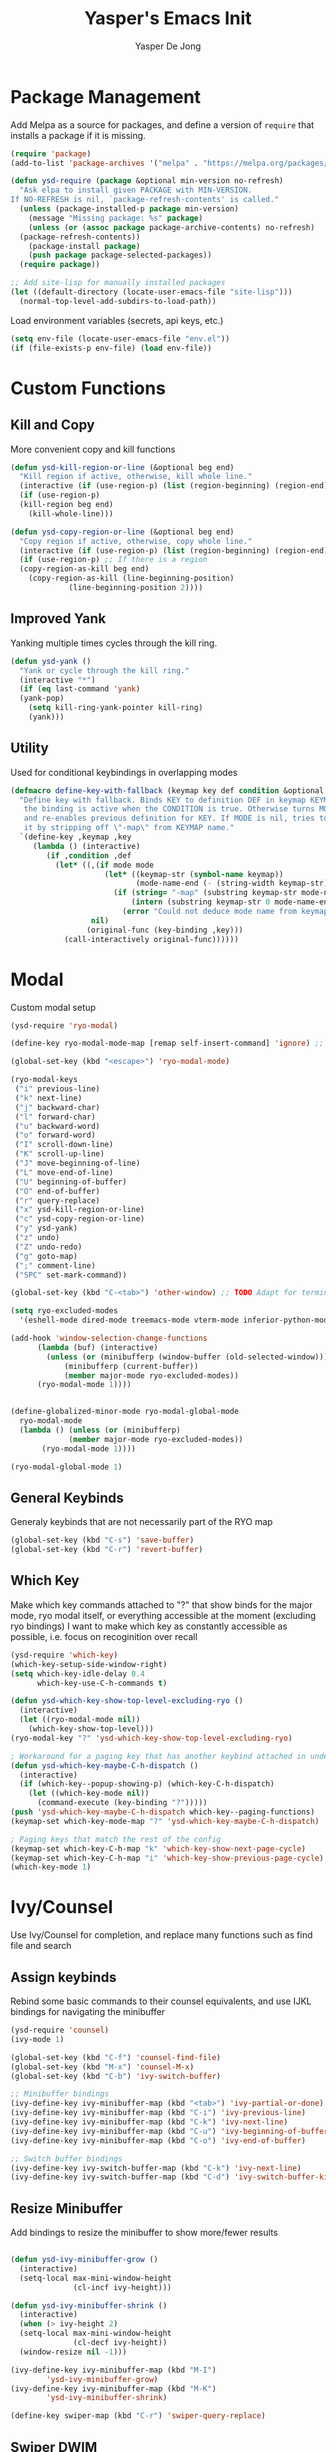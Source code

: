 #+title:Yasper's Emacs Init
#+author: Yasper De Jong
#+property: header-args:emacs-lisp :tangle init.el
#+startup: overview

* Package Management

Add Melpa as a source for packages, and define a version of =require= that installs a package if it is missing.

#+begin_src emacs-lisp
  (require 'package)
  (add-to-list 'package-archives '("melpa" . "https://melpa.org/packages/") t)

  (defun ysd-require (package &optional min-version no-refresh)
	"Ask elpa to install given PACKAGE with MIN-VERSION.
  If NO-REFRESH is nil, `package-refresh-contents' is called."
	(unless (package-installed-p package min-version)
	  (message "Missing package: %s" package)
	  (unless (or (assoc package package-archive-contents) no-refresh)
	(package-refresh-contents))
	  (package-install package)
	  (push package package-selected-packages))
	(require package))

  ;; Add site-lisp for manually installed packages
  (let ((default-directory (locate-user-emacs-file "site-lisp")))
	(normal-top-level-add-subdirs-to-load-path))
#+end_src

Load environment variables (secrets, api keys, etc.)
#+begin_src emacs-lisp
  (setq env-file (locate-user-emacs-file "env.el"))
  (if (file-exists-p env-file) (load env-file))
#+end_Src

* Custom Functions
** Kill and Copy
More convenient copy and kill functions

#+begin_src emacs-lisp
  (defun ysd-kill-region-or-line (&optional beg end)
	"Kill region if active, otherwise, kill whole line."
	(interactive (if (use-region-p) (list (region-beginning) (region-end))))
	(if (use-region-p)
	(kill-region beg end)
	  (kill-whole-line)))

  (defun ysd-copy-region-or-line (&optional beg end)
	"Copy region if active, otherwise, copy whole line."
	(interactive (if (use-region-p) (list (region-beginning) (region-end))))
	(if (use-region-p) ;; If there is a region
	(copy-region-as-kill beg end)
	  (copy-region-as-kill (line-beginning-position)
			   (line-beginning-position 2))))
#+end_src

** Improved Yank
Yanking multiple times cycles through the kill ring.

#+begin_src emacs-lisp
  (defun ysd-yank ()
    "Yank or cycle through the kill ring."
    (interactive "*")
    (if (eq last-command 'yank)
	(yank-pop)
      (setq kill-ring-yank-pointer kill-ring)
      (yank)))
#+end_src

** Utility
Used for conditional keybindings in overlapping modes

#+begin_src emacs-lisp
  (defmacro define-key-with-fallback (keymap key def condition &optional mode)
	"Define key with fallback. Binds KEY to definition DEF in keymap KEYMAP, 
	 the binding is active when the CONDITION is true. Otherwise turns MODE off 
	 and re-enables previous definition for KEY. If MODE is nil, tries to recover 
	 it by stripping off \"-map\" from KEYMAP name."
	`(define-key ,keymap ,key
	   (lambda () (interactive)
		  (if ,condition ,def
			(let* ((,(if mode mode
					   (let* ((keymap-str (symbol-name keymap))
							  (mode-name-end (- (string-width keymap-str) 4)))
						 (if (string= "-map" (substring keymap-str mode-name-end))
							 (intern (substring keymap-str 0 mode-name-end))
						   (error "Could not deduce mode name from keymap name (\"-map\" missing?)")))) 
					nil)
				   (original-func (key-binding ,key)))
			  (call-interactively original-func))))))
#+end_src

* Modal
Custom modal setup

#+begin_src emacs-lisp
  (ysd-require 'ryo-modal)

  (define-key ryo-modal-mode-map [remap self-insert-command] 'ignore) ;; Make all letters/etc. do nothing

  (global-set-key (kbd "<escape>") 'ryo-modal-mode)

  (ryo-modal-keys
   ("i" previous-line)
   ("k" next-line)
   ("j" backward-char)
   ("l" forward-char)
   ("u" backward-word)
   ("o" forward-word)
   ("I" scroll-down-line)
   ("K" scroll-up-line)
   ("J" move-beginning-of-line)
   ("L" move-end-of-line)
   ("U" beginning-of-buffer)
   ("O" end-of-buffer)
   ("r" query-replace)
   ("x" ysd-kill-region-or-line)
   ("c" ysd-copy-region-or-line)
   ("y" ysd-yank)
   ("z" undo)
   ("Z" undo-redo)
   ("g" goto-map)
   (";" comment-line)
   ("SPC" set-mark-command))

  (global-set-key (kbd "C-<tab>") 'other-window) ;; TODO Adapt for terminal interface

  (setq ryo-excluded-modes
	'(eshell-mode dired-mode treemacs-mode vterm-mode inferior-python-mode ediff-mode))

  (add-hook 'window-selection-change-functions
		(lambda (buf) (interactive)
		  (unless (or (minibufferp (window-buffer (old-selected-window)))
			  (minibufferp (current-buffer))
			  (member major-mode ryo-excluded-modes))
		(ryo-modal-mode 1))))


  (define-globalized-minor-mode ryo-modal-global-mode
	ryo-modal-mode
	(lambda () (unless (or (minibufferp)
			   (member major-mode ryo-excluded-modes))
		 (ryo-modal-mode 1))))

  (ryo-modal-global-mode 1)
#+end_src

** General Keybinds
Generaly keybinds that are not necessarily part of the RYO map

#+begin_src emacs-lisp
  (global-set-key (kbd "C-s") 'save-buffer)
  (global-set-key (kbd "C-r") 'revert-buffer)
#+end_src

** Which Key
Make which key commands attached to "?" that show binds for the major mode, ryo modal itself, or everything accessible at the moment (excluding ryo bindings)
I want to make which key as constantly accessible as possible, i.e. focus on recoginition over recall

#+begin_src emacs-lisp
  (ysd-require 'which-key)
  (which-key-setup-side-window-right)
  (setq which-key-idle-delay 0.4
		which-key-use-C-h-commands t)

  (defun ysd-which-key-show-top-level-excluding-ryo ()
	(interactive)
	(let ((ryo-modal-mode nil))
	  (which-key-show-top-level)))
  (ryo-modal-key "?" 'ysd-which-key-show-top-level-excluding-ryo)

  ; Workaround for a paging key that has another keybind attached in underlying modes
  (defun ysd-which-key-maybe-C-h-dispatch ()
	(interactive)
	(if (which-key--popup-showing-p) (which-key-C-h-dispatch)
	  (let ((which-key-mode nil))
		(command-execute (key-binding "?")))))
  (push 'ysd-which-key-maybe-C-h-dispatch which-key--paging-functions)
  (keymap-set which-key-mode-map "?" 'ysd-which-key-maybe-C-h-dispatch)

  ; Paging keys that match the rest of the config
  (keymap-set which-key-C-h-map "k" 'which-key-show-next-page-cycle)
  (keymap-set which-key-C-h-map "i" 'which-key-show-previous-page-cycle)
  (which-key-mode 1)
#+end_src

* Ivy/Counsel
Use Ivy/Counsel for completion, and replace many functions such as find file and search

** Assign keybinds
Rebind some basic commands to their counsel equivalents, and use IJKL bindings for navigating the minibuffer

#+begin_src emacs-lisp
  (ysd-require 'counsel)
  (ivy-mode 1)

  (global-set-key (kbd "C-f") 'counsel-find-file)
  (global-set-key (kbd "M-x") 'counsel-M-x)
  (global-set-key (kbd "C-b") 'ivy-switch-buffer)

  ;; Minibuffer bindings
  (ivy-define-key ivy-minibuffer-map (kbd "<tab>") 'ivy-partial-or-done) ;; Workaround since C-i and TAB are the same, but <tab> is different
  (ivy-define-key ivy-minibuffer-map (kbd "C-i") 'ivy-previous-line)
  (ivy-define-key ivy-minibuffer-map (kbd "C-k") 'ivy-next-line)
  (ivy-define-key ivy-minibuffer-map (kbd "C-u") 'ivy-beginning-of-buffer)
  (ivy-define-key ivy-minibuffer-map (kbd "C-o") 'ivy-end-of-buffer)

  ;; Switch buffer bindings
  (ivy-define-key ivy-switch-buffer-map (kbd "C-k") 'ivy-next-line)
  (ivy-define-key ivy-switch-buffer-map (kbd "C-d") 'ivy-switch-buffer-kill)

#+end_src

** Resize Minibuffer
Add bindings to resize the minibuffer to show more/fewer results

#+begin_src emacs-lisp

  (defun ysd-ivy-minibuffer-grow ()
	(interactive)
	(setq-local max-mini-window-height
				(cl-incf ivy-height)))

  (defun ysd-ivy-minibuffer-shrink ()
	(interactive)
	(when (> ivy-height 2)
	(setq-local max-mini-window-height
				(cl-decf ivy-height))
	(window-resize nil -1)))

  (ivy-define-key ivy-minibuffer-map (kbd "M-I")
		  'ysd-ivy-minibuffer-grow)
  (ivy-define-key ivy-minibuffer-map (kbd "M-K")
		  'ysd-ivy-minibuffer-shrink)

  (define-key swiper-map (kbd "C-r") 'swiper-query-replace)
#+end_src

** Swiper DWIM
Swiper, which uses the current region as the search term if it is active

#+begin_src emacs-lisp
  (defun ysd-swiper-dwim (&optional beg end)
	(interactive (if (use-region-p) (list (region-beginning) (region-end))))
	(if (use-region-p)
		(swiper (buffer-substring beg end))
	  (call-interactively 'swiper)))
  (ryo-modal-key "s" 'ysd-swiper-dwim)
  (ryo-modal-key "S" 'swiper-thing-at-point)
#+end_src

** Misc
#+begin_src emacs-lisp
  (add-to-list 'ivy-initial-inputs-alist '(counsel-M-x . ""))
#+end_src

* Visuals
** Theme
I use Catppuccin's [[https://github.com/catppuccin/emacs][Catppuccin for Emacs]] Macchiato theme.
Catppuccin offers their themes for several apps and services, including [[https://hyprland.org/][Hyprland]], my current desktop environment. This allows me to have consistent theming across my system.

#+begin_src emacs-lisp
  (require 'url)
  (let ((theme-path (file-name-as-directory (locate-user-emacs-file "themes"))))

    ;; Download theme file from GitHub if it does not exist
    (unless
	(file-exists-p (concat theme-path "catppuccin-theme.el"))
      (url-copy-file "https://raw.githubusercontent.com/catppuccin/emacs/main/catppuccin-theme.el" (concat theme-path "catppuccin-theme.el")))

    ;; load theme
    (add-to-list 'custom-theme-load-path theme-path)
    (setq catppuccin-flavor 'macchiato)
    (load-theme 'catppuccin t))
#+end_src

*** Extra Changes
Change a couple more things, based on the Catppuccin theme

#+begin_src emacs-lisp
  (set-face-attribute 'trailing-whitespace nil :background (catppuccin-get-color 'maroon))
#+end_src

** Fonts
TODO: Create custom vars for default face, title face, and variable-width/mono face, and then assign them with =set-face-attribute= in init.el
TODO: Auto download/install(?) fonts if not installed already

** Text and Cursor Styling
Display line numbers, use thin cursor (TODO: change cursor color with modal)

#+begin_src emacs-lisp
  (setq-default
   cursor-type '(bar . 2)
   truncate-lines t)

  (setq ryo-modal-default-cursor-color (face-attribute 'cursor :background)
	ryo-modal-cursor-type '(bar . 2)
	ryo-modal-cursor-color (catppuccin-get-color 'text))

  (global-display-line-numbers-mode 1)

  (dolist (mode '(org-mode-hook
		  fundamental-mode-hook
		  help-mode-hook))

    (add-hook mode (lambda ()
		     (display-line-numbers-mode 0)
		     (setq truncate-lines nil)
		     (visual-line-mode 1))))
#+end_src

** Telephone Line
I prefer having status information, etc. on the header line instead of the mode line because it distributes information across the screen rather than compressing completions, modeline, minibuffer, etc. to the bottom of the screen.

Use =telephone-line= to create the header line

#+begin_src emacs-lisp
	(ysd-require 'telephone-line)

	(defun ysd-make-header-line-mouse-map (mouse function)
	  (let ((map (make-sparse-keymap)))
		(define-key map (vector 'header-line mouse) function)
		map))
#+end_src

*** Faces
Define faces for background and color changing text based on states

#+begin_src emacs-lisp
  ;;(set-face-attribute 'mode-line nil :background (catppuccin-get-color 'overlay1))
  (set-face-attribute 'telephone-line-evil-normal nil :foreground (catppuccin-get-color 'red) :background (catppuccin-get-color 'base))
  (set-face-attribute 'telephone-line-evil-insert nil :foreground (catppuccin-get-color 'green) :background (catppuccin-get-color 'base))

  (defface ysd-tele-line-modified
	`((t (:foreground ,(catppuccin-get-color 'red) :background ,(catppuccin-get-color 'surface2))))
	"Telephone line modified face"
	:group 'telephone-line)

  (defface ysd-surface2-bg
	`((t (:background ,(catppuccin-get-color 'surface2))))
	"Surface2 background face"
	:group 'telephone-line)

  (defface ysd-surface1-bg
	`((t :background ,(catppuccin-get-color 'surface1)))
	"Surface1 background face"
	:group 'telephone-line)

  (defface ysd-invisible
	`((t (:foreground ,(catppuccin-get-color 'base) :background ,(catppuccin-get-color 'base))))
	"Surface1 background face"
	:group 'telephone-line)

  (defun ysd-tele-line-surface1-face (active)
	(cond ((not active) 'mode-line-inactive)
		  (t 'ysd-surface1-bg)))

  (defun ysd-tele-line-surface2-face (active)
	(cond ((not active) 'mode-line-inactive)
		  (t 'ysd-surface2-bg)))


  (defun ysd-tele-line-buffer-face (active)
	'ysd-invisible)

  (telephone-line-defsegment* ysd-buffer-segment ()
	" ")

  (push '(surface2 . ysd-tele-line-surface2-face) telephone-line-faces)
  (push '(surface1 . ysd-tele-line-surface1-face) telephone-line-faces)
  (push '(buffer . ysd-tele-line-buffer-face) telephone-line-faces)
#+end_src

*** RYO Segment and Buffer Name Segment
Custom segment to show insert/command mode using an indicator light, mildly inspired by doom mode line

#+begin_src emacs-lisp
  (defun ysd-tele-line-modified-face (active)
	(cond ((not active) 'mode-line-inactive)
		  ((buffer-modified-p) 'ysd-tele-line-modified)
		  (t 'ysd-surface2-bg)))
  (push '(modif . ysd-tele-line-modified-face) telephone-line-faces)

  (defun ysd-modal-face (active)
	"Return an appropriate face depending whether ryo-modal is activated, given whether frame is ACTIVE."
	(cond ((not active) 'ysd-invisible)
		  ((not (boundp 'ryo-modal-mode)) 'mode-line)
		  ((not ryo-modal-mode) 'telephone-line-evil-insert)
		  (t 'telephone-line-evil-normal)))
  (push '(ysd-modal . ysd-modal-face) telephone-line-faces)

  (telephone-line-defsegment* ysd-ryo-modal-segment ()
	"◉")
#+end_src

*** Encoding and EOL Segments
Custom segments that shows the encoding segment of the current document, and changes the encoding when clicked (using set-buffer-file-coding-system)
The EOL segment cycles through different end-of-line-styles on click

#+begin_src emacs-lisp
  (defun ysd-set-coding-system (e)
	(interactive "e")
	(with-selected-window (posn-window (event-start e))
	  (call-interactively 'set-buffer-file-coding-system)))

  (telephone-line-defsegment* ysd-telephone-line-encoding-segment ()
	(propertize
	 (upcase (symbol-name
			  (plist-get (coding-system-plist buffer-file-coding-system) :name)))
	 'help-echo "Buffer coding system:\nmouse-1: Change"
	 'local-map (ysd-make-header-line-mouse-map
				 'mouse-1 (lambda (e)
							(interactive "e")
							(with-selected-window (posn-window (event-start e))
							  (call-interactively 'set-buffer-file-coding-system))))
	 'mouse-face 'mode-line-highlight))


  (telephone-line-defsegment* ysd-telephone-line-eol-segment ()
	(propertize
	 (pcase (coding-system-eol-type buffer-file-coding-system)
	   (0 "LF")
	   (1 "CRLF")
	   (2 "CR"))
	 'help-echo "End-of-line style:\nmouse-1: Cycle"
	 'local-map (ysd-make-header-line-mouse-map
				 'mouse-1 'mode-line-change-eol)
	 'mouse-face 'mode-line-highlight))
#+end_src

*** Half Circle Separator
Custom separator that uses a half circle function to create rounded edges

#+begin_src emacs-lisp
  ;; Circle separator
  (defvar telephone-line-halfcircle-right
	(make-instance 'telephone-line-separator
				   :axis-func (lambda (x) (let ((result (sqrt (- 9.869 (expt x 2)))))
											(if (isnan result) 0 result)))
				   :alt-separator telephone-line-utf-abs-right))

  (defvar telephone-line-halfcircle-left
	(make-instance 'telephone-line-separator
				   :axis-func (lambda (x) (let ((result (- (sqrt (- 9.869 (expt x 2))))))
											(if (isnan result) 0 result)))
				   :alt-separator telephone-line-utf-abs-left))

  (defvar telephone-line-halfcircle-hollow-right
	(make-instance 'telephone-line-subseparator
				   :axis-func (lambda (x) (let ((result (sqrt (- 9.869 (expt x 2)))))
											(if (isnan result) 0 result)))
				   :alt-separator telephone-line-utf-abs-hollow-right))

  (defvar telephone-line-halfcircle-hollow-left
	(make-instance 'telephone-line-subseparator
				   :axis-func (lambda (x) (let ((result (- (sqrt (- 9.869 (expt x 2))))))
											(if (isnan result) 0 result)))
				   :alt-separator telephone-line-utf-abs-hollow-left))
#+end_src

*** Final Config
Activate telephone-line with the header line as the target.
If another process uses the header line, put that information on the mode line instead

#+begin_src emacs-lisp
  (setq
   telephone-line-lhs
   '((ysd-modal . (ysd-ryo-modal-segment))
	 (modif . (telephone-line-buffer-name-segment))
	 (surface1 . (telephone-line-major-mode-segment
				  telephone-line-minor-mode-segment)))
   telephone-line-rhs
   '((surface1 . (ysd-telephone-line-encoding-segment))
	 (surface2 . (ysd-telephone-line-eol-segment))
	 (buffer . (ysd-buffer-segment)))

   telephone-line-target 'header-line ;; TODO disable header-line option in Emacs <28
   telephone-line-primary-left-separator telephone-line-halfcircle-left
   telephone-line-primary-right-separator telephone-line-halfcircle-right)

  (setq-default mode-line-format nil)
  (telephone-line-mode 1)

  (defun swap-header-and-mode-line (symbol newval operation where)
	(with-current-buffer where
	  (when (and (eq operation 'set) (not (eq newval (default-value 'header-line-format))))
		(setq mode-line-format newval)
		(run-with-timer 0 nil (lambda () (setq header-line-format (default-value 'header-line-format)))))))
  ;; run-with-timer 0 waits until after function ends to change header-line-format back to the original value

  (add-variable-watcher 'header-line-format 'swap-header-and-mode-line)
#+end_src

** Diminish Modes
Diminish certain modes so they don't take up space on the header line

#+begin_src emacs-lisp
  (ysd-require 'diminish)
  (let ((diminished-modes
		 '(ivy-mode ryo-modal-mode which-key-mode)))
	(dolist (mode diminished-modes)
	  (diminish mode)))
#+end_src

* Project and File Management
** Project Management
*** Projectile
Use projectile to manage projects

#+begin_src emacs-lisp
  (ysd-require 'projectile)
  (ysd-require 'counsel-projectile)
  (define-key projectile-mode-map (kbd "C-p") projectile-command-map)
  (setq projectile-switch-project-action #'projectile-dired)
  (projectile-mode 1)
  (counsel-projectile-mode 1)
#+end_src

*** Treemacs
#+begin_src emacs-lisp
  (ysd-require 'treemacs)
  (ysd-require 'treemacs-projectile)
  (define-key treemacs-mode-map (kbd "i") 'treemacs-previous-line)
  (define-key treemacs-mode-map (kbd "k") 'treemacs-next-line)

  (global-set-key (kbd "C-e") 'treemacs)
#+end_src

** Dired

#+begin_src emacs-lisp
  (add-hook 'dired-mode-hook #'dired-hide-details-mode)
  (keymap-set dired-mode-map "i" 'dired-previous-line)
  (keymap-set dired-mode-map "k" 'dired-next-line)
  (keymap-set dired-mode-map "?" 'which-key-show-top-level)
  (keymap-set dired-mode-map "m" 'dired-do-rename)
  (keymap-set dired-mode-map "c" 'dired-do-copy)
#+end_src

* Dashboard

Figlet to produce the emacs banner (ASCCI Art generator)
#+begin_src emacs-lisp
  (defun get-random-banner ()
	"Get random banner from startup-banners"
	(let ((startup-banners-dir (locate-user-emacs-file "startup-banners")))
	  (if (file-directory-p startup-banners-dir)
		  (let ((files (cl-remove-if-not (lambda (file) (string= (file-name-extension file) "txt"))
											 (directory-files startup-banners-dir))))
			(concat (file-name-as-directory startup-banners-dir) (nth (random (length files)) files)))
		(message "Startup banners dir not found")
		'logo)))
#+end_src

Dashboard.el implementation
#+begin_src emacs-lisp
  (when (display-graphic-p)
	(ysd-require 'all-the-icons))

  (setq dashboard-set-heading-icons t) ;; Workaround, icons won't load unless this is set before the require
  (ysd-require 'dashboard)

  ;; Download a cooler emacs logo
  (setq dashboard-logo-file (locate-user-emacs-file "gnu_color.svg"))
  (unless (file-exists-p dashboard-logo-file)
	(url-copy-file "https://raw.githubusercontent.com/egstatsml/emacs_fancy_logos/refs/heads/main/gnu_color.svg" dashboard-logo-file))

  (defun ysd-init-dashboard ()

	;; Keybinds
	(push 'dashboard-mode ryo-excluded-modes)
	(keymap-set dashboard-mode-map (kbd "i") 'dashboard-previous-line)
	(keymap-set dashboard-mode-map (kbd "k") 'dashboard-next-line)
	(keymap-set dashboard-mode-map (kbd "g") 'dashboard-refresh-buffer)

	(setq dashboard-projects-backend 'projectile
		  initial-buffer-choice (lambda () (get-buffer-create dashboard-buffer-name)) ;; Shows dashboard even if launched with emacsclient instead of emacs
		  dashboard-banner-logo-title "Yasper's Emacs"
		  dashboard-startup-banner (get-random-banner)
		  dashboard-center-content t
		  dashboard-set-file-icons t
		  dashboard-projects-show-base t
		  dashboard-projects-item-format "%s"
		  dashboard-icon-type 'all-the-icons
		  dashboard-projects-switch-function 'counsel-projectile-switch-project-by-name
		  dashboard-items '((projects . 10)
							(bookmarks . 5)
							(recents . 5)))
	(dashboard-setup-startup-hook))

  (add-hook 'dashboard-before-initialize-hook
			(lambda()
			  (setq dashboard-startup-banner (get-random-banner))))

  (add-hook 'dashboard-mode-hook
			(lambda () (setq-local show-trailing-whitespace nil))) ;; Ruins ASCII art


  (ysd-init-dashboard)
#+end_src

* Development
** Autocomplete (Company)
#+begin_src emacs-lisp
  (ysd-require 'company)
  (keymap-set company-active-map "C-k" 'company-select-next-or-abort)
  (keymap-set company-active-map "C-k" 'company-select-previous-or-abort)
  (keymap-set company-active-map "C-k" 'company-select-next-or-abort)
  (keymap-set company-active-map "C-i" 'company-select-previous-or-abort)
#+end_src

** Miscellaneous
Random general development settings

TODO: Better indents

#+begin_src emacs-lisp
  (setq-default
   tab-width 4)
#+end_src

** Tree Sitter
Automatically install the collection of pre-compiled tree sitter grammars from github

#+begin_src emacs-lisp
  (require 'url)
  (let ((tree-sitter-dir (file-name-as-directory (locate-user-emacs-file "tree-sitter"))))
	(unless (file-exists-p tree-sitter-dir)
	  (make-directory tree-sitter-dir)
	  (url-copy-file
	   "https://github.com/emacs-tree-sitter/tree-sitter-langs/releases/download/0.12.224/tree-sitter-grammars.x86_64-unknown-linux-gnu.v0.12.224.tar.gz"
	   (concat tree-sitter-dir "tree-sitter-grammars.tar.gz"))
	  (shell-command (concat "tar xzf " (concat tree-sitter-dir "tree-sitter-grammars.tar.gz") " -C " tree-sitter-dir))
  ;; Rename *.so to libtree-sitter-*.so
  (dolist (file (directory-files tree-sitter-dir t "\\.so$"))
	(rename-file file (concat tree-sitter-dir "libtree-sitter-" (file-name-nondirectory file))))))
#+end_src

Map existing major modes to their ts-mode counterparts

#+begin_src emacs-lisp
  (setq major-mode-remap-alist
		'((c-or-c++mode . c-or-c++-ts-mode)
		  (c-mode . c-ts-mode)
		  (c++-mode . c++-ts-mode)
		  (python-mode . python-ts-mode)))
#+end_src

** Folding

*** Treesit-fold
A fork of ts-fold

#+begin_src emacs-lisp
  (defun treesit-fold-setup ()

	(require 'treesit-fold) ;; Done without ysd-require because it is downloaded through git to site-lisp
	(ryo-modal-major-mode-keys
	 'treesit-fold-mode
	 ("<tab>" treesit-fold-toggle)))

  (if (not (file-directory-p (locate-user-emacs-file "site-lisp/treesit-fold")))
	  (message (concat "treesit-fold not installed, you should git clone it into " (locate-user-emacs-file "site-lisp/treesit-fold")))
	(treesit-fold-setup))

#+end_src

TODO: Create a general development setup function that is hooked to all development modes, includes basic setup for company, electric pair, eglot? treemacs, others

** Typescript
Use =tide= as the typescript server

#+begin_src emacs-lisp
  (ysd-require 'typescript-mode)
  (ysd-require 'tide)
  (ysd-require 'flycheck)
  (ysd-require 'company)
  (ysd-require 'prettier-js)

  (defun setup-typescript-mode ()
	(interactive)

	;;Tide setup
	(tide-setup)
	(flycheck-mode 1)
	(setq flycheck-check-syntax-automatically '(save mode-enabled))
	(eldoc-mode 1)
	(tide-hl-identifier-mode 1)
	(company-mode 1)
	(electric-pair-mode 1)
	(origami-mode 1)
	(indent-tabs-mode -1)

	(setq
	 typescript-indent-level tab-width
	 js-indent-level 2))

  (add-hook 'typescript-mode-hook #'setup-typescript-mode)
  ;;(add-hook 'typescript-mode-hook 'prettier-js-mode)

  (add-hook 'js-mode-hook #'setup-typescript-mode)
  ;;(add-hook 'js-mode-hook 'prettier-js-mode)

#+end_src

** C/C++

Need to resolve the debate over eglot vs lsp-mode, main thing affecting my decision right now is the ability to use flycheck. Eglot uses flymake by default and needs another package + global minor mode to use flycheck instead, while lsp-mode uses flycheck by default. However, eglot will be built-in to emacs soon. 

#+begin_src emacs-lisp
  (ysd-require 'flycheck)
  (ysd-require 'eglot)

  (setq-default
   c-ts-indent-offset tab-width
   c-indentation-style "linux") ;; THis seems to be overwritten when the mode loads

  (push (cons '(c-mode c-ts-mode c++-mode c++-ts-mode) ;; Use ccls over clangd
			  (eglot-alternatives
			   '("ccls" "clangd")))
		eglot-server-programs)

  (defun setup-c++-mode ()
	(interactive)
	(setq
	 c-basic-offset tab-width
	 c-ts-indent-offset tab-width
	 c-indentation-style "linux")
	(treesit-fold-mode 1)
	(electric-pair-mode 1)
	(company-mode 1)
	(eglot-ensure))

  (add-hook 'c++-ts-mode-hook 'setup-c++-mode)
  (add-hook 'c-ts-mode-hook 'setup-c++-mode)
  (add-hook 'c++-mode-hook 'setup-c++-mode)
  (add-hook 'c-mode-hook 'setup-c++-mode)
#+end_src

** Python
Pyright is developed by microsoft, used for vscode(?)

#+begin_src emacs-lisp

  (ysd-require 'lsp-pyright)

  (defun setup-python-mode ()
	(eglot-ensure)
	(company-mode 1))

  (add-hook 'python-ts-mode-hook 'setup-python-mode)

#+end_src

** Terminal
Use vterm
#+begin_src emacs-lisp
  (ysd-require 'vterm)
  (define-key vterm-mode-map (kbd "<escape>") nil)
  (define-key vterm-mode-map (kbd "C-c <escape>") 'vterm--self-insert)
  (define-key vterm-mode-map (kbd "C-b") nil)
  (define-key vterm-mode-map (kbd "C-c C-b") 'vterm--self-insert)
#+end_src

** Magit

#+begin_src emacs-lisp
  (ysd-require 'magit)

  (setq magit-auto-revert-mode 0)
  (keymap-set magit-status-mode-map (kbd "i") 'magit-previous-line)
  (keymap-set magit-status-mode-map (kbd "k") 'magit-next-line)
  (keymap-set magit-status-mode-map (kbd "I") 'magit-gitignore)
  (keymap-set magit-status-mode-map (kbd "K") 'magit-discard)
  (keymap-unset magit-status-mode-map "C-<tab>")
  (push 'magit-status-mode ryo-excluded-modes)

#+end_src

* AI

Use GPTel

#+begin_src emacs-lisp
  (ysd-require 'gptel)
  (require 'gptel-context)

  (gptel-make-openai "Groq"
	:host "api.groq.com"
	:endpoint "/openai/v1/chat/completions"
	:stream t
	:key groq-api-key ;; Assumes variable has been set by env.el
	:models '(llama-3.3-70b-versatile
			  llama-3.3-8b-instant
			  qwen-2.5-coder-32b
			  deepseek-r1-distill-llama-70b))

  (gptel-make-openai "OpenRouter"
	:host "openrouter.ai"
	:endpoint "/api/v1/chat/completions"
	:stream t
	:key openrouter-api-key ;; Assumes variable has been set by env.el
	:models '(google/gemini-2.0-flash-001
			  deepseek/deepseek-r1:free
			  qwen/qwen-2.5-coder-32b-instruct
			  anthropic/claude-3.7-sonnet:beta))

  (push (cons 'markdown-mode "## Chatty:\n") gptel-response-prefix-alist)
  (push (cons 'markdown-mode "## User:\n") gptel-prompt-prefix-alist)

  (setq gptel-backend (gptel-get-backend "OpenRouter")
		gptel-model 'qwen/qwen-2.5-coder-32b-instruct
		gptel-use-header-line nil
		gptel-expert-commands t
		gptel-use-context 'user)

  (setq-default markdown-hide-markup t ;; Hides text decoration in gptel buffer
				markdown-fontify-code-blocks-natively t)

  (keymap-set gptel-mode-map "C-<return>" 'gptel-send)
  (defun setup-gptel-mode ()
	(visual-line-mode 1)
	(display-line-numbers-mode 0))
  (add-hook 'gptel-mode-hook 'setup-gptel-mode)

#+end_src

Custom function to add code at point

#+begin_src emacs-lisp
	(defun ysd-merge-conflict-buffers (old new)
	  "Generate a Git-style merge conflict comparison between OLD and NEW, and output to OUTPUT-BUF."
	  (interactive "bOld Buffer: \nbNew Buffer: ")
	  (let ((file1 (diff-file-local-copy (get-buffer old)))
			(file2 (diff-file-local-copy (get-buffer new))))
		(shell-command (format "diff3 -m %s %s %s" file2 file1 file2) (get-buffer-create output-buf))))

	(defun find-buffer-with-gptel-mode ()
	  "Find and return the first buffer where `gptel-mode` is enabled.
	If no such buffer is found, return nil."
	  (catch 'found
		(dolist (buffer (buffer-list))
		  (with-current-buffer buffer
			(when gptel-mode
			  (throw 'found buffer))))))

	(defun extract-code-block-backward ()
	  "Extracts text between two lines containing \`\`\`"
	  (interactive)
	  (let (start-pos end-pos)
		(end-of-buffer)
		;; Find the first line with ```
		(if (re-search-backward "^```" nil t)
			(progn
			  (previous-line)
			  (setq end-pos (line-end-position))
			  ;; Find the second line with ```
			  (if (re-search-backward "^```" nil t)
				  (progn
					(next-line)
					(setq start-pos (line-beginning-position))
					;; Extract the content between the two lines
					(list start-pos end-pos))
				(message "No second line with ``` found.")))
			  (message "No line with ``` found."))))

	(defun ysd-merge-region-and-gptel-code-block (beg end)
	  "Merge the current region with the most recent gptel code block, and start smerge-mode"
	  (interactive "r")
	  (when (not (use-region-p))
		(setq beg (point-min)
			  end (point-max)))
	  (let ((old-file (make-temp-file "buffer-contents-"))
			(new-file (make-temp-file "buffer-contents-")))

		(write-region beg end old-file)
		(with-current-buffer (find-buffer-with-gptel-mode)
		  (apply 'write-region (append (extract-code-block-backward) (list new-file)))) ;; rewrite this line
		(if (use-region-p)
			(delete-region (region-beginning) (region-end))
		  (erase-buffer))
		(shell-command (format "diff3 -m %s %s %s" new-file old-file new-file) (current-buffer)))
	  (smerge-mode))
#+end_src

Basic invoke functions

#+begin_src emacs-lisp
  (defun ysd-gptel-ask-file (prompt &optional gptel-buffer)
	(interactive
	 (list
	  (read-string
	   (format "Ask %s: " (gptel-backend-name gptel-backend))
	   (and (use-region-p)
			(buffer-substring-no-properties
			 (region-beginning) (region-end))))
	  nil))
	(unless gptel-buffer
	  (setq gptel-buffer (or
						  (find-buffer-with-gptel-mode)
						  (gptel (format "*%s*" (gptel-backend-name gptel-backend))))))
	(with-current-buffer gptel-buffer
	  (goto-char (point-max))
	  (insert prompt))
	(gptel-context-add-file buffer-file-name)
	(gptel-request prompt
		  :buffer gptel-buffer
		  :position (with-current-buffer gptel-buffer (point-max))
		  :fsm (gptel-make-fsm :handlers gptel-send--handlers)
		  :stream gptel-stream)
	(unless (get-buffer-window gptel-buffer)
	  (display-buffer gptel-buffer gptel-display-buffer-action))) ;; TODO remove the file from context afterward

  (ryo-modal-key "!" 'ysd-gptel-ask-file)
#+end_src

Smerge setup

#+begin_src emacs-lisp
  (dolist (pair
	'(("k" . smerge-next)
	  ("i" . smerge-prev)
	  ("a" . smerge-keep-upper)
	  ("b" . smerge-keep-lower)
	  ("B" . smerge-keep-all)
	  ("q" . smerge-mode)))
	(keymap-set smerge-mode-map (car pair) (cdr pair)))
#+end_src

* Org Mode
#+begin_src emacs-lisp
  (setq org-fold-core-style 'overlays) ;; Workaround to folding sometimes being broken
#+end_src

* Miscellaneous

** Various Variables
Most of these settings can probably be handled in customize instead of init.el, but I don't yet have a better solution for keeping certain settings across systems

#+begin_src emacs-lisp
  ;; Set default variables
  (setq-default
   cursor-type '(bar . 2)
   line-number-mode t
   column-number-mode t
   mouse-wheel-progressive-speed nil
   truncate-lines t
   show-trailing-whitespace t
   create-lockfiles nil
   auto-save-default nil
   make-backup-files nil
   ring-bell-function 'ignore)

  ;; Set global minor modes
  (tool-bar-mode -1)
  (menu-bar-mode -1)
  (scroll-bar-mode -1)
  (show-paren-mode 1)

  ;; Set fullscreen
  ;; TODO: make fullscreen startup a 'customize' option
  (add-to-list 'default-frame-alist '(internal-border-width . 24))
  (add-to-list 'default-frame-alist '(alpha-background . 70))
#+end_src

** Custom.el
Variables set using =customize= will be read from the "custom.el" file, which is ignored by git. This allows user-set variables to be machine local.

#+begin_src emacs-lisp
  (setq custom-file (locate-user-emacs-file "custom.el"))
  (if (file-exists-p custom-file) (load custom-file))
#+end_src


